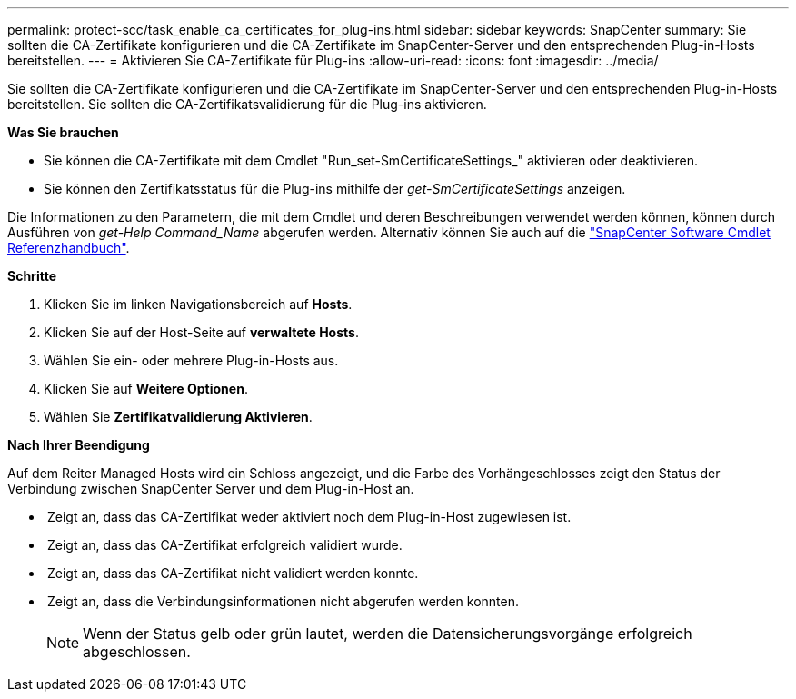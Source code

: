 ---
permalink: protect-scc/task_enable_ca_certificates_for_plug-ins.html 
sidebar: sidebar 
keywords: SnapCenter 
summary: Sie sollten die CA-Zertifikate konfigurieren und die CA-Zertifikate im SnapCenter-Server und den entsprechenden Plug-in-Hosts bereitstellen. 
---
= Aktivieren Sie CA-Zertifikate für Plug-ins
:allow-uri-read: 
:icons: font
:imagesdir: ../media/


[role="lead"]
Sie sollten die CA-Zertifikate konfigurieren und die CA-Zertifikate im SnapCenter-Server und den entsprechenden Plug-in-Hosts bereitstellen.  Sie sollten die CA-Zertifikatsvalidierung für die Plug-ins aktivieren.

*Was Sie brauchen*

* Sie können die CA-Zertifikate mit dem Cmdlet "Run_set-SmCertificateSettings_" aktivieren oder deaktivieren.
* Sie können den Zertifikatsstatus für die Plug-ins mithilfe der _get-SmCertificateSettings_ anzeigen.


Die Informationen zu den Parametern, die mit dem Cmdlet und deren Beschreibungen verwendet werden können, können durch Ausführen von _get-Help Command_Name_ abgerufen werden. Alternativ können Sie auch auf die https://docs.netapp.com/us-en/snapcenter-cmdlets-48/index.html["SnapCenter Software Cmdlet Referenzhandbuch"^].

*Schritte*

. Klicken Sie im linken Navigationsbereich auf *Hosts*.
. Klicken Sie auf der Host-Seite auf *verwaltete Hosts*.
. Wählen Sie ein- oder mehrere Plug-in-Hosts aus.
. Klicken Sie auf *Weitere Optionen*.
. Wählen Sie *Zertifikatvalidierung Aktivieren*.


*Nach Ihrer Beendigung*

Auf dem Reiter Managed Hosts wird ein Schloss angezeigt, und die Farbe des Vorhängeschlosses zeigt den Status der Verbindung zwischen SnapCenter Server und dem Plug-in-Host an.

* *image:../media/enable_ca_issues_icon.png[""]* Zeigt an, dass das CA-Zertifikat weder aktiviert noch dem Plug-in-Host zugewiesen ist.
* *image:../media/enable_ca_good_icon.png[""]* Zeigt an, dass das CA-Zertifikat erfolgreich validiert wurde.
* *image:../media/enable_ca_failed_icon.png[""]* Zeigt an, dass das CA-Zertifikat nicht validiert werden konnte.
* *image:../media/enable_ca_undefined_icon.png[""]* Zeigt an, dass die Verbindungsinformationen nicht abgerufen werden konnten.
+

NOTE: Wenn der Status gelb oder grün lautet, werden die Datensicherungsvorgänge erfolgreich abgeschlossen.



